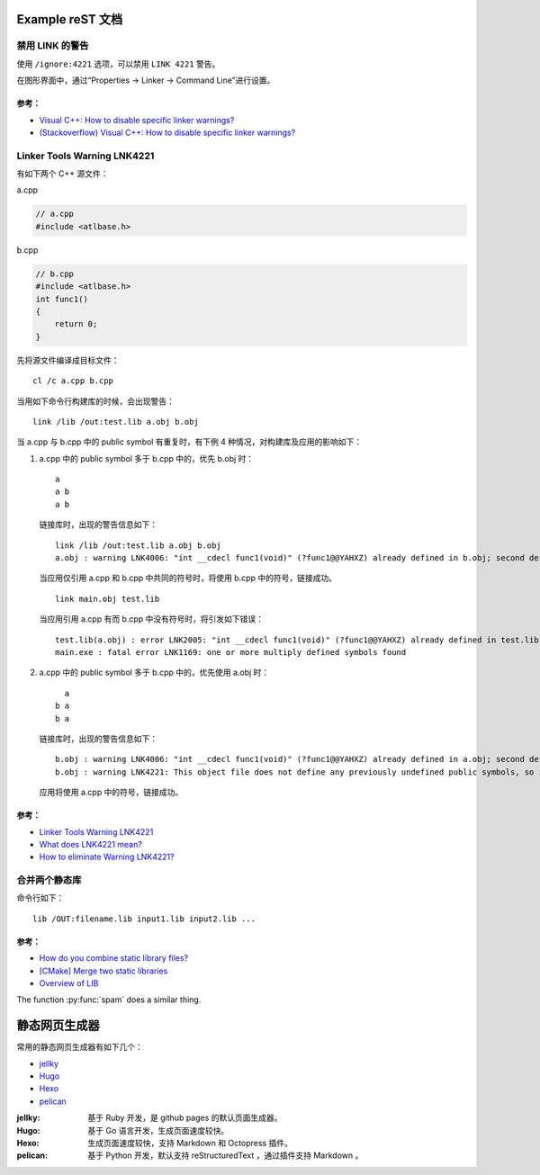 .. My Great Book documentation master file, created by
   sphinx-quickstart on Thu Mar 16 20:45:06 2017.
   You can adapt this file completely to your liking, but it should at least
   contain the root `toctree` directive.

Example reST 文档
=================

.. .. toctree::
..    :maxdepth: 2
..    :caption: Contents:

..    cmake/index
..    ch01/index
..    ch02/index


禁用 LINK 的警告
-------------------

使用 ``/ignore:4221`` 选项，可以禁用 ``LINK 4221`` 警告。

在图形界面中，通过“Properties -> Linker -> Command Line”进行设置。

参考：
^^^^^^

- `Visual C++: How to disable specific linker warnings? <https://www.e-learn.cn/content/wangluowenzhang/402718>`_
- `(Stackoverflow) Visual C++: How to disable specific linker warnings? <https://stackoverflow.com/questions/661606/visual-c-how-to-disable-specific-linker-warnings>`_

Linker Tools Warning LNK4221
----------------------------

有如下两个 C++ 源文件：

a.cpp

.. code-block:: c++

    // a.cpp
    #include <atlbase.h>

b.cpp

.. code-block:: c++

    // b.cpp
    #include <atlbase.h>
    int func1()
    {
        return 0;
    }

先将源文件编译成目标文件：

::

    cl /c a.cpp b.cpp
    
当用如下命令行构建库的时候，会出现警告：

::

    link /lib /out:test.lib a.obj b.obj


当 a.cpp 与 b.cpp 中的 public symbol 有重复时，有下例 4 种情况，对构建库及应用的影响如下：

1. a.cpp 中的 public symbol 多于 b.cpp 中的，优先 b.obj 时：

   ::

     a
     a b
     a b

   链接库时，出现的警告信息如下：

   ::

     link /lib /out:test.lib a.obj b.obj
     a.obj : warning LNK4006: "int __cdecl func1(void)" (?func1@@YAHXZ) already defined in b.obj; second definition ignored

   当应用仅引用 a.cpp 和 b.cpp 中共同的符号时，将使用 b.cpp 中的符号，链接成功。

   ::

     link main.obj test.lib

   当应用引用 a.cpp 有而 b.cpp 中没有符号时，将引发如下错误：

   ::

     test.lib(a.obj) : error LNK2005: "int __cdecl func1(void)" (?func1@@YAHXZ) already defined in test.lib(b.obj)
     main.exe : fatal error LNK1169: one or more multiply defined symbols found

#. a.cpp 中的 public symbol 多于 b.cpp 中的，优先使用 a.obj 时：

   ::

       a
     b a
     b a

   链接库时，出现的警告信息如下：

   ::

     b.obj : warning LNK4006: "int __cdecl func1(void)" (?func1@@YAHXZ) already defined in a.obj; second definition ignored
     b.obj : warning LNK4221: This object file does not define any previously undefined public symbols, so it will not be used by any link operation that consumes this library

   应用将使用 a.cpp 中的符号，链接成功。


参考：
^^^^^^

- `Linker Tools Warning LNK4221 <https://msdn.microsoft.com/en-us/library/604bzebd.aspx>`_

- `What does LNK4221 mean? <https://blogs.msdn.microsoft.com/vcblog/2009/07/21/linker-warning-lnk4221-and-some-tips-to-avoid-it/>`_

- `How to eliminate Warning LNK4221? <https://stackoverflow.com/questions/20854324/how-to-eliminate-warning-lnk4221>`_


.. _merge_libs:

合并两个静态库
--------------

命令行如下：

::

    lib /OUT:filename.lib input1.lib input2.lib ...

参考：
^^^^^^

- `How do you combine static library files? <https://www.gamedev.net/forums/topic/475776-how-do-you-combine-static-library-files/>`_

- `[CMake] Merge two static libraries <https://cmake.org/pipermail/cmake/2010-October/040032.html>`_

- `Overview of LIB <https://msdn.microsoft.com/en-us/library/0xb6w1f8.aspx>`_


The function :py:func:`spam` does a similar thing.

静态网页生成器
==============

常用的静态网页生成器有如下几个：

* `jellky <https://jekyllrb.com/>`_
* `Hugo <https://gohugo.io/>`_
* `Hexo <https://hexo.io/>`_
* `pelican <https://blog.getpelican.com/>`_

:jellky: 基于 Ruby 开发，是 github pages 的默认页面生成器。

:Hugo: 基于 Go 语言开发，生成页面速度较快。

:Hexo: 生成页面速度较快，支持 Markdown 和 Octopress 插件。

:pelican: 基于 Python 开发，默认支持 reStructuredText ，通过插件支持 Markdown 。
